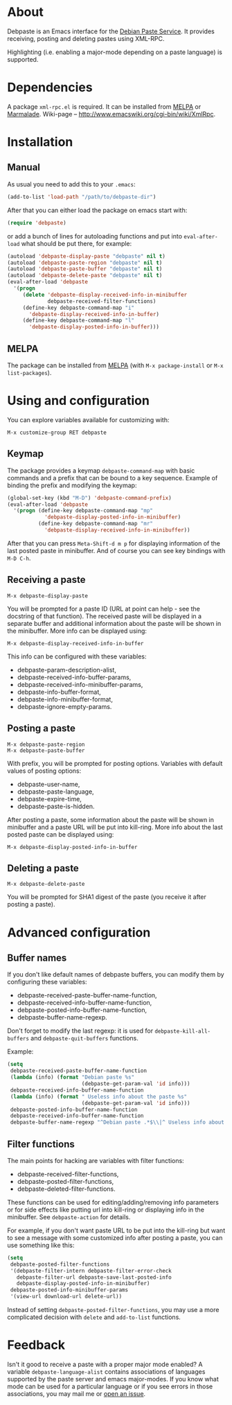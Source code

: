 # -*- sentence-end-double-space: t; fill-column: 72; eval: (auto-fill-mode) -*-

* About
Debpaste is an Emacs interface for the [[http://paste.debian.net/][Debian Paste Service]].  It
provides receiving, posting and deleting pastes using XML-RPC.

Highlighting (i.e. enabling a major-mode depending on a paste language)
is supported.

* Dependencies
A package =xml-rpc.el= is required.  It can be installed from [[http://melpa.milkbox.net][MELPA]] or
[[http://marmalade-repo.org][Marmalade]].  Wiki-page – [[http://www.emacswiki.org/cgi-bin/wiki/XmlRpc]].

* Installation
** Manual
As usual you need to add this to your =.emacs=:
#+BEGIN_SRC emacs-lisp
  (add-to-list 'load-path "/path/to/debpaste-dir")
#+END_SRC
After that you can either load the package on emacs start with:
#+BEGIN_SRC emacs-lisp
  (require 'debpaste)
#+END_SRC
or add a bunch of lines for autoloading functions and put into
=eval-after-load= what should be put there, for example:
#+BEGIN_SRC emacs-lisp
  (autoload 'debpaste-display-paste "debpaste" nil t)
  (autoload 'debpaste-paste-region "debpaste" nil t)
  (autoload 'debpaste-paste-buffer "debpaste" nil t)
  (autoload 'debpaste-delete-paste "debpaste" nil t)
  (eval-after-load 'debpaste
    '(progn
       (delete 'debpaste-display-received-info-in-minibuffer
               debpaste-received-filter-functions)
       (define-key debpaste-command-map "i"
         'debpaste-display-received-info-in-buffer)
       (define-key debpaste-command-map "l"
         'debpaste-display-posted-info-in-buffer)))
#+END_SRC

** MELPA
The package can be installed from [[http://melpa.milkbox.net][MELPA]] (with =M-x package-install= or
=M-x list-packages=).

* Using and configuration
You can explore variables available for customizing with:
: M-x customize-group RET debpaste

** Keymap
The package provides a keymap =debpaste-command-map= with basic commands
and a prefix that can be bound to a key sequence.  Example of binding
the prefix and modifying the keymap:
#+BEGIN_SRC emacs-lisp
  (global-set-key (kbd "M-D") 'debpaste-command-prefix)
  (eval-after-load 'debpaste
    '(progn (define-key debpaste-command-map "mp"
              'debpaste-display-posted-info-in-minibuffer)
            (define-key debpaste-command-map "mr"
              'debpaste-display-received-info-in-minibuffer))
#+END_SRC
After that you can press ~Meta-Shift-d m p~ for displaying information
of the last posted paste in minibuffer.  And of course you can see key
bindings with ~M-D C-h~.

** Receiving a paste
: M-x debpaste-display-paste
You will be prompted for a paste ID (URL at point can help - see the
docstring of that function).  The received paste will be displayed in a
separate buffer and additional information about the paste will be shown
in the minibuffer.  More info can be displayed using:
: M-x debpaste-display-received-info-in-buffer
This info can be configured with these variables:
- debpaste-param-description-alist,
- debpaste-received-info-buffer-params,
- debpaste-received-info-minibuffer-params,
- debpaste-info-buffer-format,
- debpaste-info-minibuffer-format,
- debpaste-ignore-empty-params.

** Posting a paste
: M-x debpaste-paste-region
: M-x debpaste-paste-buffer
With prefix, you will be prompted for posting options.  Variables with
default values of posting options:
- debpaste-user-name,
- debpaste-paste-language,
- debpaste-expire-time,
- debpaste-paste-is-hidden.
After posting a paste, some information about the paste will be shown in
minibuffer and a paste URL will be put into kill-ring.  More info about
the last posted paste can be displayed using:
: M-x debpaste-display-posted-info-in-buffer

** Deleting a paste
: M-x debpaste-delete-paste
You will be prompted for SHA1 digest of the paste (you receive it after
posting a paste).

* Advanced configuration
** Buffer names
If you don't like default names of debpaste buffers, you can modify
them by configuring these variables:
- debpaste-received-paste-buffer-name-function,
- debpaste-received-info-buffer-name-function,
- debpaste-posted-info-buffer-name-function,
- debpaste-buffer-name-regexp.
Don't forget to modify the last regexp: it is used for
=debpaste-kill-all-buffers= and =debpaste-quit-buffers= functions.

Example:
#+BEGIN_SRC emacs-lisp
  (setq
   debpaste-received-paste-buffer-name-function
   (lambda (info) (format "Debian paste %s"
                          (debpaste-get-param-val 'id info)))
   debpaste-received-info-buffer-name-function
   (lambda (info) (format " Useless info about the paste %s"
                          (debpaste-get-param-val 'id info)))
   debpaste-posted-info-buffer-name-function
   debpaste-received-info-buffer-name-function
   debpaste-buffer-name-regexp "^Debian paste .*$\\|^ Useless info about the paste .*$")
#+END_SRC

** Filter functions
The main points for hacking are variables with filter functions:
- debpaste-received-filter-functions,
- debpaste-posted-filter-functions,
- debpaste-deleted-filter-functions.
These functions can be used for editing/adding/removing info parameters
or for side effects like putting url into kill-ring or displaying info
in the minibuffer.  See =debpaste-action= for details.

For example, if you don't want paste URL to be put into the kill-ring
but want to see a message with some customized info after posting a
paste, you can use something like this:
#+BEGIN_SRC emacs-lisp
  (setq
   debpaste-posted-filter-functions
   '(debpaste-filter-intern debpaste-filter-error-check
     debpaste-filter-url debpaste-save-last-posted-info
     debpaste-display-posted-info-in-minibuffer)
   debpaste-posted-info-minibuffer-params
   '(view-url download-url delete-url))
#+END_SRC
Instead of setting =debpaste-posted-filter-functions=, you may use a
more complicated decision with =delete= and =add-to-list= functions.

* Feedback
Isn't it good to receive a paste with a proper major mode enabled?
A variable =debpaste-language-alist= contains associations of languages
supported by the paste server and emacs major-modes.  If you know what
mode can be used for a particular language or if you see errors in those
associations, you may mail me or [[https://github.com/alezost/debpaste.el/issues/new][open an issue]].
